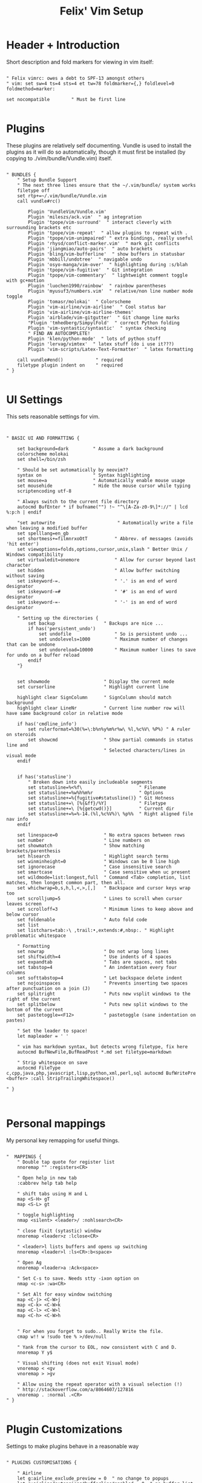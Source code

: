 #+TITLE: Felix' Vim Setup

#+PROPERTY: header-args:vimrc :tangle tangled/vim/.vimrc :tangle tangled/nvim/.config/nvim/init.vim

* Header + Introduction
Short description and fold markers for viewing in vim itself:
#+BEGIN_SRC vimrc

" Felix vimrc: owes a debt to SPF-13 amongst others
" vim: set sw=4 ts=4 sts=4 et tw=78 foldmarker={,} foldlevel=0 foldmethod=marker:

set nocompatible        " Must be first line

#+END_SRC


* Plugins

These plugins are relatively self documenting.
Vundle is used to install the plugins as it will do so automatically, though
it must first be installed (by copying to ./vim/bundle/Vundle.vim) itself.

#+BEGIN_SRC vimrc

" BUNDLES {
    " Setup Bundle Support
    " The next three lines ensure that the ~/.vim/bundle/ system works
    filetype off
    set rtp+=~/.vim/bundle/Vundle.vim
    call vundle#rc()

        Plugin 'VundleVim/Vundle.vim'
        Plugin 'mileszs/ack.vim'  " ag integration
        Plugin 'tpope/vim-surround'  " interact cleverly with surrounding brackets etc
        Plugin 'tpope/vim-repeat'  " allow plugins to repeat with .
        Plugin 'tpope/vim-unimpaired' " extra bindings, really useful
        Plugin 'rhysd/conflict-marker.vim'  " mark git conflicts
        Plugin 'jiangmiao/auto-pairs'  " auto brackets
        Plugin 'bling/vim-bufferline'  " show buffers in statusbar
        Plugin 'mbbill/undotree'  " navigable undo
        Plugin 'osyo-manga/vim-over'  " highlighting during :s/blah
        Plugin 'tpope/vim-fugitive'  " Git integration
        Plugin 'tpope/vim-commentary'  " lightweight comment toggle with gc+motion
        Plugin 'luochen1990/rainbow'  " rainbow parentheses
        Plugin 'myusuf3/numbers.vim'  " relative/non line number mode toggle
        Plugin 'tomasr/molokai'  " Colorscheme
        Plugin 'vim-airline/vim-airline'  " Cool status bar
        Plugin 'vim-airline/vim-airline-themes'
        Plugin 'airblade/vim-gitgutter'  " Git change line marks
        "Plugin 'tmhedberg/SimpylFold'  " correct Python folding
        Plugin 'vim-syntastic/syntastic'  " syntax checking
        " FIND AN AUTOCOMPLETE!
        Plugin 'klen/python-mode'  " lots of python stuff
        Plugin 'lervag/vimtex'  " latex stuff (do i use it???)
        Plugin 'vim-scripts/Latex-Text-Formatter'  " latex formatting

    call vundle#end()            " required
    filetype plugin indent on    " required
" }

#+END_SRC



* UI Settings
This sets reasonable settings for vim.

#+BEGIN_SRC vimrc


" BASIC UI AND FORMATTING {

    set background=dark         " Assume a dark background
    colorscheme molokai
    set shell=/bin/zsh

    " Should be set automatically by neovim??
    syntax on                   " Syntax highlighting
    set mouse=a                 " Automatically enable mouse usage
    set mousehide               " Hide the mouse cursor while typing
    scriptencoding utf-8

    " Always switch to the current file directory
    autocmd BufEnter * if bufname("") !~ "^\[A-Za-z0-9\]*://" | lcd %:p:h | endif

    "set autowrite                       " Automatically write a file when leaving a modified buffer
    set spelllang=en_gb
    set shortmess+=filmnrxoOtT          " Abbrev. of messages (avoids 'hit enter')
    set viewoptions=folds,options,cursor,unix,slash " Better Unix / Windows compatibility
    set virtualedit=onemore             " Allow for cursor beyond last character
    set hidden                          " Allow buffer switching without saving
    set iskeyword-=.                    " '.' is an end of word designator
    set iskeyword-=#                    " '#' is an end of word designator
    set iskeyword-=-                    " '-' is an end of word designator

    " Setting up the directories {
        set backup                  " Backups are nice ...
        if has('persistent_undo')
            set undofile                " So is persistent undo ...
            set undolevels=1000         " Maximum number of changes that can be undone
            set undoreload=10000        " Maximum number lines to save for undo on a buffer reload
        endif
    "}


    set showmode                    " Display the current mode
    set cursorline                  " Highlight current line

    highlight clear SignColumn      " SignColumn should match background
    highlight clear LineNr          " Current line number row will have same background color in relative mode

    if has('cmdline_info')
        set rulerformat=%30(%=\:b%n%y%m%r%w\ %l,%c%V\ %P%) " A ruler on steroids
        set showcmd                 " Show partial commands in status line and
                                    " Selected characters/lines in visual mode
    endif


    if has('statusline')
        " Broken down into easily includeable segments
        set statusline=%<%f\                     " Filename
        set statusline+=%w%h%m%r                 " Options
        set statusline+=%{fugitive#statusline()} " Git Hotness
        set statusline+=\ [%{&ff}/%Y]            " Filetype
        set statusline+=\ [%{getcwd()}]          " Current dir
        set statusline+=%=%-14.(%l,%c%V%)\ %p%%  " Right aligned file nav info
    endif

    set linespace=0                 " No extra spaces between rows
    set number                      " Line numbers on
    set showmatch                   " Show matching brackets/parenthesis
    set hlsearch                    " Highlight search terms
    set winminheight=0              " Windows can be 0 line high
    set ignorecase                  " Case insensitive search
    set smartcase                   " Case sensitive when uc present
    set wildmode=list:longest,full  " Command <Tab> completion, list matches, then longest common part, then all.
    set whichwrap=b,s,h,l,<,>,[,]   " Backspace and cursor keys wrap too
    set scrolljump=5                " Lines to scroll when cursor leaves screen
    set scrolloff=3                 " Minimum lines to keep above and below cursor
    set foldenable                  " Auto fold code
    set list
    set listchars=tab:›\ ,trail:•,extends:#,nbsp:. " Highlight problematic whitespace

    " Formatting
    set nowrap                      " Do not wrap long lines
    set shiftwidth=4                " Use indents of 4 spaces
    set expandtab                   " Tabs are spaces, not tabs
    set tabstop=4                   " An indentation every four columns
    set softtabstop=4               " Let backspace delete indent
    set nojoinspaces                " Prevents inserting two spaces after punctuation on a join (J)
    set splitright                  " Puts new vsplit windows to the right of the current
    set splitbelow                  " Puts new split windows to the bottom of the current
    set pastetoggle=<F12>           " pastetoggle (sane indentation on pastes)

    " Set the leader to space!
    let mapleader = ' '

    " vim has markdown syntax, but detects wrong filetype, fix here
    autocmd BufNewFile,BufReadPost *.md set filetype=markdown

    " Strip whitespace on save
    autocmd FileType c,cpp,java,php,javascript,lisp,python,xml,perl,sql autocmd BufWritePre <buffer> :call StripTrailingWhitespace()

" }


#+END_SRC


* Personal mappings
My personal key remapping for useful things.
#+BEGIN_SRC vimrc

"  MAPPINGS {
    " Double tap quote for register list
    nnoremap "" :registers<CR>

    " Open help in new tab
    :cabbrev help tab help

    " shift tabs using H and L
    map <S-H> gT
    map <S-L> gt

    " toggle highlighting
    nmap <silent> <leader>/ :nohlsearch<CR>

    " close fixit (sytastic) window
    nnoremap <leader>z :lclose<CR>

    " <leader>l lists buffers and opens up switching
    nnoremap <leader>l :ls<CR>:b<space>

    " Open Ag
    nnoremap <leader>a :Ack<space>

    " Set C-s to save. Needs stty -ixon option on
    nmap <c-s> :wa<CR>

    " Set Alt for easy window switching
    map <C-j> <C-W>j
    map <C-k> <C-W>k
    map <C-l> <C-W>l
    map <C-h> <C-W>h


    " For when you forget to sudo.. Really Write the file.
    cmap w!! w !sudo tee % >/dev/null

    " Yank from the cursor to EOL, now consistent with C and D.
    nnoremap Y y$

    " Visual shifting (does not exit Visual mode)
    vnoremap < <gv
    vnoremap > >gv

    " Allow using the repeat operator with a visual selection (!)
    " http://stackoverflow.com/a/8064607/127816
    vnoremap . :normal .<CR>
" }

#+END_SRC


* Plugin Customizations
Settings to make plugins behave in a reasonable way

#+BEGIN_SRC vimrc

" PLUGINS CUSTOMISATIONS {

    " Airline
    let g:airline_exclude_preview = 0  " no change to popups
    let g:airline#extensions#bufferline#enabled = 0  " no buffer list in statusline
    let g:airline#extensions#bufferline#overwrite_variables = 0


    " Pymode
    let g:pymode_lint_checkers = ['pyflakes', 'mccabe']

    " ack.vim uses ag if exists {
        if executable('ag')
            let g:ackprg = 'ag --nogroup --nocolor --column --smart-case'
        elseif executable('ack-grep')
            let g:ackprg="ack-grep -H --nocolor --nogroup --column"
        endif
    " }

    " UndoTree toggle with <leader>u {
        nnoremap <Leader>u :UndotreeToggle<CR>
        " If undotree is opened, it is likely one wants to interact with it.
        let g:undotree_SetFocusWhenToggle=1
    " }

    " Python highlighting
    let python_highlight_all = 1

    " Set rainbow brackets on to start
    let g:rainbow_active = 1  " toggle with :RainbowToggle

    "Plugin 'tmhedberg/SimpylFold'
    let g:SimpylFold_fold_docstring = 0
    let g:SimpylFold_fold_import = 0

    " Syntastic settings {
        set statusline+=%#warningmsg#
        set statusline+=%{SyntasticStatuslineFlag()}
        set statusline+=%*

        let g:syntastic_always_populate_loc_list = 1
        let g:syntastic_auto_loc_list = 1
        let g:syntastic_check_on_open = 1
        let g:syntastic_check_on_wq = 0
        let g:syntastic_python_checkers = ['flake8']
    " }
    "
    "
    " NEOTERM
    nnoremap <leader>r :TREPLSendLine<cr>
" }




#+END_SRC


* Functions
These functions allow whitespace stripping and initializing directories for
backup, undo and swap.
#+BEGIN_SRC vimrc


" FUNCTIONS {

    function! StripTrailingWhitespace()
        " save last search, and cursor position.
        let _s=@/
        let l = line(".")
        let c = col(".")
        " do the business:
        %s/\s\+$//e
        " clean up: restore previous search history, and cursor position
        let @/=_s
        call cursor(l, c)
    endfunction


    function! InitializeDirectories()
        let dir_list = {
                    \ 'backup': 'backupdir',
                    \ 'views': 'viewdir',
                    \ 'swap': 'directory' }

        if has('persistent_undo')
            let dir_list['undo'] = 'undodir'
        endif

        let common_dir = $HOME . '/.vim/' . 'vim'

        for [dirname, settingname] in items(dir_list)
            let directory = common_dir . dirname . '/'
            if exists("*mkdir")
                if !isdirectory(directory)
                    call mkdir(directory)
                endif
            endif
            if !isdirectory(directory)
                echo "Warning: Unable to create backup directory: " . directory
                echo "Try: mkdir -p " . directory
            else
                let directory = substitute(directory, " ", "\\\\ ", "g")  " replace spaces
                exec "set " . settingname . "=" . directory
            endif
        endfor
    endfunction
    call InitializeDirectories()
" }


#+END_SRC
 
